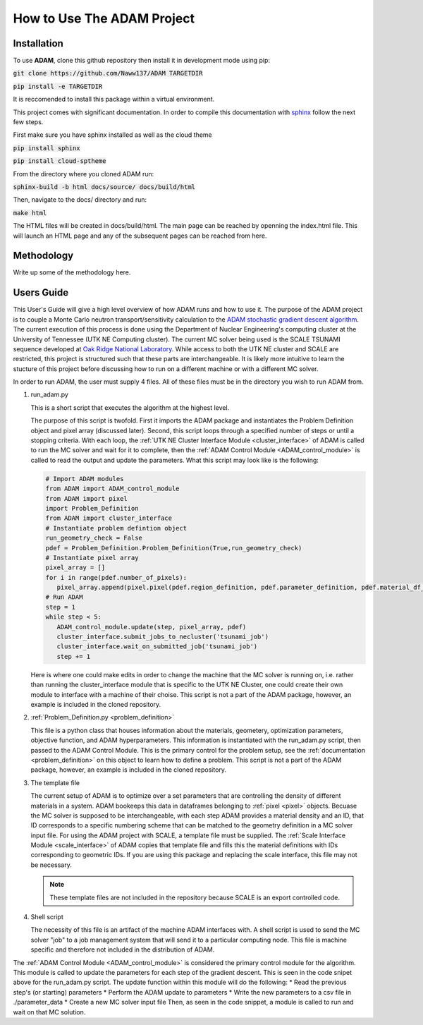 How to Use The ADAM Project
===========================

Installation
------------

To use **ADAM**, clone this github repository then install it in development mode using pip:

:code:`git clone https://github.com/Naww137/ADAM TARGETDIR`

:code:`pip install -e TARGETDIR`

It is reccomended to install this package within a virtual environment.

This project comes with significant documentation. In order to compile this documentation with `sphinx <https://www.sphinx-doc.org/en/master/>`_
follow the next few steps.

First make sure you have sphinx installed as well as the cloud theme

:code:`pip install sphinx`

:code:`pip install cloud-sptheme`

From the directory where you cloned ADAM run:

:code:`sphinx-build -b html docs/source/ docs/build/html`

Then, navigate to the docs/ directory and run:

:code:`make html`

The HTML files will be created in docs/build/html. The main page can be reached by openning the index.html file. 
This will launch an HTML page and any of the subsequent pages can be reached from here.




Methodology
-----------
Write up some of the methodology here.



.. _usersguide:

Users Guide
-----------

This User's Guide will give a high level overview of how ADAM runs and how to use it. The purpose of the ADAM project is to couple a Monte Carlo
neutron transport/sensitivity calculation to the `ADAM stochastic gradient descent algorithm <https://arxiv.org/pdf/1412.6980.pdf/>`_. 
The current execution of this process is done using the Department of Nuclear Engineering's computing cluster at the University of Tennessee (UTK NE Computing cluster). 
The current MC solver being used is the SCALE TSUNAMI sequence developed at `Oak Ridge National Laboratory <https://www.ornl.gov/scale>`_.
While access to both the UTK NE cluster and SCALE are restricted, this project is structured such that these parts are interchangeable. 
It is likely more intuitive to learn the stucture of this project before discussing how to run on a different machine or with a different MC solver.

In order to run ADAM, the user must supply 4 files. All of these files must be in the directory you wish to run ADAM from.

1. run_adam.py

   This is a short script that executes the algorithm at the highest level. 

   The purpose of this script is twofold. First it imports the ADAM package and instantiates the Problem Definition object and pixel array (discussed later).
   Second, this script loops through a specified number of steps or until a stopping criteria. With each loop, the 
   :ref:`UTK NE Cluster Interface Module <cluster_interface>` of ADAM is called to run the MC solver and wait for it to complete, then the 
   :ref:`ADAM Control Module <ADAM_control_module>` is called to read the output and update the parameters. What this script may look like is the following:

   .. code:: console

         # Import ADAM modules
         from ADAM import ADAM_control_module
         from ADAM import pixel
         import Problem_Definition
         from ADAM import cluster_interface
         # Instantiate problem defintion object
         run_geometry_check = False
         pdef = Problem_Definition.Problem_Definition(True,run_geometry_check)
         # Instantiate pixel array
         pixel_array = []
         for i in range(pdef.number_of_pixels):
            pixel_array.append(pixel.pixel(pdef.region_definition, pdef.parameter_definition, pdef.material_df_base, i+1, pdef.temperature))
         # Run ADAM 
         step = 1
         while step < 5:
            ADAM_control_module.update(step, pixel_array, pdef)
            cluster_interface.submit_jobs_to_necluster('tsunami_job')
            cluster_interface.wait_on_submitted_job('tsunami_job')
            step += 1


   Here is where one could make edits in order to change the machine that the MC solver is running on, i.e. rather than running the cluster_interface module that is specific
   to the UTK NE Cluster, one could create their own module to interface with a machine of their choise.
   This script is not a part of the ADAM package, however, an example is included in the cloned repository.

2. :ref:`Problem_Definition.py <problem_definition>`

   This file is a python class that houses information about the materials, geometery, optimization parameters, objective function, and ADAM hyperparameters.
   This information is instantiated with the run_adam.py script, then passed to the ADAM Control Module. 
   This is the primary control for the problem setup, see the :ref:`documentation <problem_definition>` on this object to learn how to define a problem.
   This script is not a part of the ADAM package, however, an example is included in the cloned repository.

3. The template file

   The current setup of ADAM is to optimize over a set parameters that are controlling the density of different materials in a system. 
   ADAM bookeeps this data in dataframes belonging to :ref:`pixel <pixel>` objects. Becuase the MC solver is supposed to be interchangeable,
   with each step ADAM provides a material density and an ID, that ID corresponds to a specific numbering scheme that can be matched to the 
   geometry definition in a MC solver input file. For using the ADAM project with SCALE, a template file must be supplied. 
   The :ref:`Scale Interface Module <scale_interface>` of ADAM copies that template file and fills this the material definitions
   with IDs corresponding to geometric IDs.
   If you are using this package and replacing the scale interface, this file may not be necessary.

   .. note::
      These template files are not included in the repository because SCALE is an export controlled code.

4. Shell script

   The necessity of this file is an artifact of the machine ADAM interfaces with. A shell script is used to send the MC solver "job"
   to a job management system that will send it to a particular computing node. This file is machine specific and therefore not included 
   in the distribution of ADAM.





The :ref:`ADAM Control Module <ADAM_control_module>` is considered the primary control module for the algorithm. 
This module is called to update the parameters for each step of the gradient descent. This is seen in the code snipet above for the run_adam.py script.
The update function within this module will do the following:
* Read the previous step's (or starting) parameters 
* Perform the ADAM update to parameters
* Write the new parameters to a csv file in ./parameter_data
* Create a new MC solver input file
Then, as seen in the code snippet, a module is called to run and wait on that MC solution.




